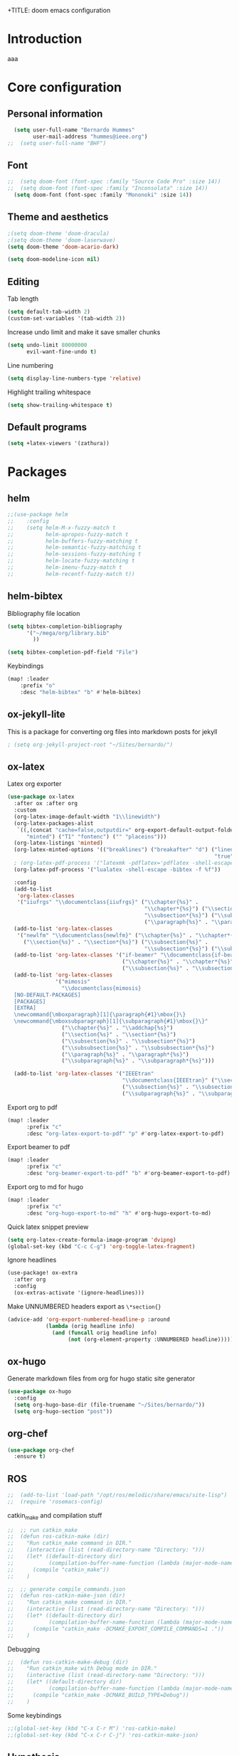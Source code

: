 +TITLE: doom emacs configuration
#+AUTHOR: Bernardo Hummes
#+EMAIL: hummes@ieee.org
#+LANGUAGE: en
#+STARTUP: inlineimages toc:2 show2levels

* Introduction
aaa
* Core configuration
** Personal information
#+begin_src emacs-lisp
  (setq user-full-name "Bernardo Hummes"
        user-mail-address "hummes@ieee.org")
;;  (setq user-full-name "BHF")
#+end_src

** Font
#+begin_src emacs-lisp
;;  (setq doom-font (font-spec :family "Source Code Pro" :size 14))
;;  (setq doom-font (font-spec :family "Inconsolata" :size 14))
  (setq doom-font (font-spec :family "Mononoki" :size 14))
#+end_src

** Theme and aesthetics
#+begin_src emacs-lisp
  ;(setq doom-theme 'doom-dracula)
  ;(setq doom-theme 'doom-laserwave)
  (setq doom-theme 'doom-acario-dark)
#+end_src

#+begin_src emacs-lisp
(setq doom-modeline-icon nil)
#+end_src

** Editing
Tab length
#+begin_src emacs-lisp
(setq default-tab-width 2)
(custom-set-variables '(tab-width 2))
#+end_src

Increase undo limit and make it save smaller chunks
#+begin_src emacs-lisp
(setq undo-limit 80000000
      evil-want-fine-undo t)
#+end_src

Line numbering
#+begin_src emacs-lisp
(setq display-line-numbers-type 'relative)
#+end_src

Highlight trailing whitespace
#+begin_src emacs-lisp
(setq show-trailing-whitespace t)
#+end_src

** Default programs
#+begin_src emacs-lisp
(setq +latex-viewers '(zathura))
#+end_src

* Packages
** helm
#+begin_src emacs-lisp
;;(use-package helm
;;    :config
;;    (setq helm-M-x-fuzzy-match t
;;          helm-apropos-fuzzy-match t
;;          helm-buffers-fuzzy-matching t
;;          helm-semantic-fuzzy-matching t
;;          helm-sessions-fuzzy-matching t
;;          helm-locate-fuzzy-matching t
;;          helm-imenu-fuzzy-match t
;;          helm-recentf-fuzzy-match t))
#+end_src

** helm-bibtex
Bibliography file location
#+begin_src emacs-lisp
  (setq bibtex-completion-bibliography
        '("~/mega/org/library.bib"
          ))

  (setq bibtex-completion-pdf-field "File")
#+end_src

Keybindings
#+begin_src emacs-lisp
  (map! :leader
      :prefix "o"
      :desc "helm-bibtex" "b" #'helm-bibtex)
#+end_src

** ox-jekyll-lite
This is a package for converting org files into markdown posts for jekyll
#+begin_src emacs-lisp
; (setq org-jekyll-project-root "~/Sites/bernardo/")
#+end_src

** ox-latex
Latex org exporter
#+begin_src emacs-lisp
(use-package ox-latex
  :after ox :after org
  :custom
  (org-latex-image-default-width "1\\linewidth")
  (org-latex-packages-alist
   `((,(concat "cache=false,outputdir=" org-export-default-output-folder)
      "minted") ("T1" "fontenc") ("" "placeins")))
  (org-latex-listings 'minted)
  (org-latex-minted-options '(("breaklines") ("breakafter" "d") ("linenos"
                                                                 "true") ("xleftmargin" "\\parindent")))
  ; (org-latex-pdf-process '("latexmk -pdflatex='pdflatex -shell-escape -interaction nonstopmode' -pdf -bibtex -f %f"))
  (org-latex-pdf-process '("lualatex -shell-escape -bibtex -f %f"))

  :config
  (add-to-list
   'org-latex-classes
   '("iiufrgs" "\\documentclass{iiufrgs}" ("\\chapter{%s}" .
                                           "\\chapter*{%s}") ("\\section{%s}" . "\\section*{%s}") ("\\subsection{%s}" .
                                           "\\subsection*{%s}") ("\\subsubsection{%s}" . "\\subsubsection*{%s}")
                                           ("\\paragraph{%s}" . "\\paragraph*{%s}")))
  (add-to-list 'org-latex-classes
   '("newlfm" "\\documentclass{newlfm}" ("\\chapter{%s}" . "\\chapter*{%s}")
     ("\\section{%s}" . "\\section*{%s}") ("\\subsection{%s}" .
                                           "\\subsection*{%s}") ("\\subsubsection{%s}" . "\\subsubsection*{%s}")))
  (add-to-list 'org-latex-classes '("if-beamer" "\\documentclass{if-beamer}"
                                    ("\\chapter{%s}" . "\\chapter*{%s}") ("\\section{%s}" . "\\section*{%s}")
                                    ("\\subsection{%s}" . "\\subsection*{%s}") ("\\subsubsection{%s}" . "\\subsubsection*{%s}")))
  (add-to-list 'org-latex-classes
               '("mimosis"
                 "\\documentclass{mimosis}
  [NO-DEFAULT-PACKAGES]
  [PACKAGES]
  [EXTRA]
  \newcommand{\mboxparagraph}[1]{\paragraph{#1}\mbox{}\}
  \newcommand{\mboxsubparagraph}[1]{\subparagraph{#1}\mbox{}\}"
                 ("\\chapter{%s}" . "\\addchap{%s}")
                 ("\\section{%s}" . "\\section*{%s}")
                 ("\\subsection{%s}" . "\\subsection*{%s}")
                 ("\\subsubsection{%s}" . "\\subsubsection*{%s}")
                 ("\\paragraph{%s}" . "\\paragraph*{%s}")
                 ("\\subparagraph{%s}" . "\\subparagraph*{%s}")))

  (add-to-list 'org-latex-classes '("IEEEtran"
                                    "\\documentclass{IEEEtran}" ("\\section{%s}" . "\\section*{%s}")
                                    ("\\subsection{%s}" . "\\subsection*{%s}") ("\\subsubsection{%s}" . "\\subsubsection*{%s}") ("\\paragraph{%s}" . "\\paragraph*{%s}")
                                    ("\\subparagraph{%s}" . "\\subparagraph*{%s}"))))
#+end_src

Export org to pdf
#+begin_src emacs-lisp
  (map! :leader
        :prefix "c"
        :desc "org-latex-export-to-pdf" "p" #'org-latex-export-to-pdf)
#+end_src

Export beamer to pdf
#+begin_src emacs-lisp
  (map! :leader
        :prefix "c"
        :desc "org-beamer-export-to-pdf" "b" #'org-beamer-export-to-pdf)
#+end_src

Export org to md for hugo
#+begin_src emacs-lisp
  (map! :leader
        :prefix "c"
        :desc "org-hugo-export-to-md" "h" #'org-hugo-export-to-md)
#+end_src

Quick latex snippet preview
#+begin_src emacs-lisp
  (setq org-latex-create-formula-image-program 'dvipng)
  (global-set-key (kbd "C-c C-g") 'org-toggle-latex-fragment)
#+end_src

Ignore headlines
#+begin_src emacs-lisp
  (use-package! ox-extra
    :after org
    :config
    (ox-extras-activate '(ignore-headlines)))
#+end_src

Make UNNUMBERED headers export as =\*section{}=
#+begin_src emacs-lisp
(advice-add 'org-export-numbered-headline-p :around
            (lambda (orig headline info)
              (and (funcall orig headline info)
                   (not (org-element-property :UNNUMBERED headline)))))
#+end_src
** ox-hugo
Generate markdown files from org for hugo static site generator

#+begin_src emacs-lisp
(use-package ox-hugo
  :config
  (setq org-hugo-base-dir (file-truename "~/Sites/bernardo/"))
  (setq org-hugo-section "post"))
#+end_src
** org-chef

#+begin_src emacs-lisp
(use-package org-chef
  :ensure t)
#+end_src

** ROS
#+begin_src emacs-lisp
;;  (add-to-list 'load-path "/opt/ros/melodic/share/emacs/site-lisp")
;;  (require 'rosemacs-config)
#+end_src

catkin_make and compilation stuff
#+begin_src emacs-lisp
;;  ;; run catkin_make
;;  (defun ros-catkin-make (dir)
;;    "Run catkin_make command in DIR."
;;    (interactive (list (read-directory-name "Directory: ")))
;;    (let* ((default-directory dir)
;;           (compilation-buffer-name-function (lambda (major-mode-name) "*catkin_make*")))
;;      (compile "catkin_make"))
;;    )
#+end_src

#+begin_src emacs-lisp
;;  ;; generate compile_commands.json
;;  (defun ros-catkin-make-json (dir)
;;    "Run catkin_make command in DIR."
;;    (interactive (list (read-directory-name "Directory: ")))
;;    (let* ((default-directory dir)
;;           (compilation-buffer-name-function (lambda (major-mode-name) "*catkin_make*")))
;;      (compile "catkin_make -DCMAKE_EXPORT_COMPILE_COMMANDS=1 ."))
;;    )
#+end_src

Debugging
#+begin_src emacs-lisp
;;  (defun ros-catkin-make-debug (dir)
;;    "Run catkin_make with Debug mode in DIR."
;;    (interactive (list (read-directory-name "Directory: ")))
;;    (let* ((default-directory dir)
;;           (compilation-buffer-name-function (lambda (major-mode-name) "*catkin_make*")))
;;      (compile "catkin_make -DCMAKE_BUILD_TYPE=Debug"))
;;    )
#+end_src

Some keybindings
#+begin_src emacs-lisp
;;(global-set-key (kbd "C-x C-r M") 'ros-catkin-make)
;;(global-set-key (kbd "C-x C-r C-j") 'ros-catkin-make-json)
#+end_src

** Hypothesis
Set user variables
#+begin_src emacs-lisp
  (setq hypothesis-username "birromer")
  (setq hypothesis-token "6879-kTl5hR8KRzyVYL5u78DzJdD0Rt0wx0EIpcPHQdmW2y0")
#+end_src

Set file where to import the data, synced inside org-roam
#+begin_src emacs-lisp
  (setq hypothesis-archive "~/mega/org/roam/20211109230343-hypothesis_archive.org")
#+end_src

** esup
Having problems with startup time, gotta trim
#+begin_src emacs-lisp
;;  (use-package esup
;;    ;; To use MELPA Stable use ":pin melpa-stable",
;;    :pin melpa)
#+end_src

#+begin_src emacs-lisp
;;  (use-package benchmark-init
;;    :config
;;    ;; To disable collection of benchmark data after init is done.
;;    (add-hook 'after-init-hook 'benchmark-init/deactivate))
#+end_src
** spell-fu
#+begin_src emacs-lisp
; (use-package spell-fu
;   :config
;   (add-hook 'spell-fu-mode-hook
;     (lambda ()
;      (spell-fu-dictionary-add (spell-fu-get-ispell-dictionary "en"))
;      (spell-fu-dictionary-add (spell-fu-get-ispell-dictionary "fr"))
;      (spell-fu-dictionary-add (spell-fu-get-ispell-dictionary "pt"))))
#+end_src

* File modes
** Org
*** Base directory
#+begin_src emacs-lisp
  (setq org-directory "~/mega/org/")
#+end_src

*** Aesthetics
#+begin_src emacs-lisp
  (setq org-startup-folded t)
  (setq org-startup-indented t)
  (setq org-fontify-done-headline t)
  (setq org-fontify-todo-headline t)
  (setq org-src-fontify-natively t)
#+end_src

*** Structure templates
#+begin_src emacs-lisp
(use-package org-tempo
  :config
  (add-to-list 'org-structure-template-alist '("th" . "theorem"))
  (add-to-list 'org-structure-template-alist '("de" . "definition"))
  (add-to-list 'org-structure-template-alist '("re" . "remark"))
  (add-to-list 'org-structure-template-alist '("pr" . "proof"))
  (add-to-list 'org-structure-template-alist '("le" . "lemma"))
  (add-to-list 'org-structure-template-alist '("pro" . "proposition"))
)
#+end_src

*** org-bullets
#+begin_src emacs-lisp
  (use-package org-bullets
    :config
    (add-hook 'org-mode-hook (lambda () (org-bullets-mode 1))))
#+end_src

#+begin_src emacs-lisp
  (use-package org-superstar  ;; improved bullets
    :config
    (add-hook 'org-mode-hook (lambda () (org-superstar-mode 1))))
#+end_src

*** org-fancy-priorities
#+begin_src emacs-lisp
(use-package org-fancy-priorities
  :hook
  (org-mode . org-fancy-priorities-mode)
  :config
  (setq org-fancy-priorities-list '("+" "+" "+")))
#+end_src

*** org-capture
#+begin_src emacs-lisp
;(setq org-capture-templates
;      '(("n" "Notes" entry
;         (file "~/mega/org/notes/inbox.org") "* %^{Description} %^g\n Added: %U\n%?")
;        ))

#+end_src

Populates only the EXPORT_FILE_NAME property in the inserted heading.
(with-eval-after-load 'org-capture
#+begin_src emacs-lisp
  (use-package org-fancy-priorities
    :config
  (defun org-hugo-new-subtree-post-capture-template ()
    (let* ((title (read-from-minibuffer "Post Title: ")) ;Prompt to enter the post title
           (fname (org-hugo-slug title)))
      (mapconcat #'identity
                 `(
                   ,(concat "* TODO " title)
                   ":PROPERTIES:"
                   ,(concat ":EXPORT_FILE_NAME: " fname)
                   ":END:"
                   "%?\n")          ;Place the cursor here finally
                 "\n")))

  (add-to-list 'org-capture-templates
               '("h"
                 "Hugo post"
                 entry
                 ;; It is assumed that below file is present in `org-directory'
                 ;; and that it has a "Blog Ideas" heading. It can even be a
                 ;; symlink pointing to the actual location of all-posts.org!
;                 (file+olp "all-posts.org" "Capture")
                 (file "all-posts.org")
                 (function org-hugo-new-subtree-post-capture-template))))
#+end_src

*** org-todo
TODO options
#+begin_src emacs-lisp
(after! org
    (setq org-todo-keywords '((sequence "TODO(t)" "OPEN(o)" "STARTED(s)" "WAIT(w)" "HOLD(h)" "IDEA(i)" "|" "CLOSED(c)" "DONE(d)" "KILLED(k)")
                              (sequence "[ ](T)" "[-](S)" "[?](W)" "|" "[x](D)"))
  ))
#+end_src

TODO faces
#+begin_src emacs-lisp
(setq org-todo-keyword-faces
    (quote (("TODO" :foreground "red" :weight bold)
            ("OPEN" :foreground "blue" :weight bold)
            ("STARTED" :foreground "blue" :weight bold)
            ("WAIT" :foreground "orange" :weight bold)
            ("HOLD" :foreground "orange" :weight bold)
            ("IDEA" :foreground "orange" :weight bold)
            ("DONE" :foreground "forest green" :weight bold)
            ("CLOSED" :foreground "forest green" :weight bold)
            ("KILLED" :foreground "forest green" :weight bold))))

;;(setq-default org-export-with-todo-keywords nil)
#+end_src

*** org-agenda
Base agenda
#+begin_src emacs-lisp
(setq org-log-done t)
(setq org-agenda-file '("~/mega/org/todo.org"))
;; "~/mega/org/notes.org"
#+end_src

Priorities
#+begin_src emacs-lisp
(after! org
  (setq org-priority-faces '((65 :foreground "#e45649")
                             (66 :foreground "#da8548")
                             (67 :foreground "#0098dd"))))
#+end_src

Super agenda
#+begin_src emacs-lisp
(use-package! org-super-agenda
  :commands (org-super-agenda-mode))
(after! org-agenda
  (org-super-agenda-mode))

(setq org-agenda-skip-scheduled-if-done t
      org-agenda-skip-deadline-if-done t
      org-agenda-include-deadlines t
      org-agenda-block-separator nil
      org-agenda-tags-column 100 ;; from testing this seems to be a good value
      org-agenda-compact-blocks t)
(setq org-agenda-files "~/mega/org/todo.org")
;;                       "~/mega/org/roam/")
;;                       "~/mega/org/")
;(setq org-agenda-custom-commands
;      '(("o" "Overview"
;         ((agenda "" ((org-agenda-span 'day)
;                      (org-super-agenda-groups
;                       '((:name "Today"
;                          :time-grid t
;                          :date today
;                          :todo "TODAY"
;                          :scheduled today
;                          :order 1)))))
;          (alltodo "" ((org-agenda-overriding-header "")
;                       (org-super-agenda-groups
;                        '((:name "Next to do"
;                           :todo "NEXT"
;                           :order 1)
;                          (:name "Important"
;                           :tag "Important"
;                           :priority "A"
;                           :order 1)
;                          (:name "Due Today"
;                           :deadline today
;                           :order 2)
;                          (:name "Due Soon"
;                           :deadline future
;                           :order 8)
;                          (:name "Overdue"
;                           :deadline past
;                           :face error
;                           :order 7)
;                          (:name "Work"
;                           :tag  "Work"
;                           :order 3)
;                          (:name "Dissertation"
;                           :tag "Dissertation"
;                           :order 7)
;                          (:name "Emacs"
;                           :tag "Emacs"
;                           :order 13)
;                          (:name "Projects"
;                           :tag "Project"
;                           :order 14)
;                          (:name "Essay 1"
;                           :tag "Essay1"
;                           :order 2)
;                          (:name "Reading List"
;                           :tag "Read"
;                           :order 8)
;                          (:name "Work In Progress"
;                           :tag "WIP"
;                           :order 5)
;                          (:name "Blog"
;                           :tag "Blog"
;                           :order 12)
;                          (:name "Essay 2"
;                           :tag "Essay2"
;                           :order 3)
;                          (:name "Trivial"
;                           :priority<= "E"
;                           :tag ("Trivial" "Unimportant")
;                           :todo ("SOMEDAY" )
;                           :order 90)
;                          (:discard (:tag ("Chore" "Routine" "Daily")))))))))))
#+end_src

*** org-journal
Change format of the dates and folder
#+begin_src emacs-lisp
  (use-package org-journal
    :bind
    ("C-c n j" . org-journal-new-entry)
    :custom
    (org-journal-dir "~/mega/org/roam/daily/")
    (org-journal-time-prefix "* ")
    (org-journal-date-prefix "#+TITLE: ")
    (org-journal-file-format "%Y-%m-%d.org")
    (org-journal-date-format "%A, %d %m %Y"))
  (setq org-journal-enable-agenda-integration t)
#+end_src

*** org-ref
#+begin_src emacs-lisp
(use-package! org-ref
  :after org
  :ensure t
  :preface
  (defconst birromer/user-org-ref-path
    (expand-file-name "~/mega/org/"))
  :init
  (with-eval-after-load 'ox
    (defun my/org-ref-process-buffer--html (backend)
      (when (org-export-derived-backend-p backend 'html)
        (org-ref-process-buffer 'html)))
    (add-to-list 'org-export-before-parsing-hook #'my/org-ref-process-buffer--html))

    :custom
    (org-ref-bibliography-notes "~/mega/org/notes.org")
    (org-ref-default-bibliography '("~/mega/org/library.bib"))
    (reftex-default-bibliography '("~/mega/org/library.bib"))
    (org-ref-completion-library 'org-ref-cite-insert-helm)
    (org-ref-insert-cite-function 'org-ref-cite-insert-helm)
    (org-ref-insert-label-function 'org-ref-cite-insert-helm)
    (org-ref-insert-ref-function 'org-ref-cite-insert-helm)
    (org-ref-show-broken-links nil)
    (org-ref-notes-directory birromer/user-org-ref-path)

    :general
    (:states '(normal visual)
     :keymaps 'org-mode-map
     :prefix "m"
     "m c" 'org-ref-cite-hydra/body)
    :config
    (require 'doi-utils)
    )

  (map! :leader
        :prefix "i"
        :desc "insert citation link" "l" #'org-ref-insert-link)
#+end_src

#+begin_src emacs-lisp
  (setq org-ref-insert-link-function 'org-ref-insert-link-hydra/body
        org-ref-insert-cite-function 'org-ref-cite-insert-helm
        org-ref-insert-label-function 'org-ref-insert-label-link
        org-ref-insert-ref-function 'org-ref-insert-ref-link
        org-ref-cite-onclick-function (lambda (_) (org-ref-citation-hydra/body)))

  (setq org-src-fontify-natively t
        org-confirm-babel-evaluate nil
        org-src-preserve-identation t)


  (setq bibtex-completion-bibliography '("~/mega/org/library.bib")
 ;       bibtex-completion-library-path '("~/Dropbox/emacs/bibliography/bibtex-pdfs/")
        bibtex-completion-pdf-field "File"
        bibtex-completion-notes-path "~/mega/org/notes.org"
        bibtex-completion-notes-template-multiple-files "* ${author-or-editor}, ${title}, ${journal}, (${year}) :${=type=}: \n\nSee [[cite:&${=key=}]]\n"

        bibtex-completion-additional-search-fields '(keywords)
        bibtex-completion-display-formats
          '((article       . "${=has-pdf=:1}${=has-note=:1} ${year:4} ${author:36} ${title:*} ${journal:40}")
            (inbook        . "${=has-pdf=:1}${=has-note=:1} ${year:4} ${author:36} ${title:*} Chapter ${chapter:32}")
            (incollection  . "${=has-pdf=:1}${=has-note=:1} ${year:4} ${author:36} ${title:*} ${booktitle:40}")
            (inproceedings . "${=has-pdf=:1}${=has-note=:1} ${year:4} ${author:36} ${title:*} ${booktitle:40}")
            (t             . "${=has-pdf=:1}${=has-note=:1} ${year:4} ${author:36} ${title:*}"))
       bibtex-completion-pdf-open-function
       (lambda (fpath)
         (call-process "open" nil 0 nil fpath)))

#+end_src

*** toc-org
#+begin_src emacs-lisp
(use-package! toc-org
  :defer t
  :hook
  (org-mode-hook . toc-org-mode))
#+end_src
*** ob-sagemath
#+begin_src emacs-lisp
;;(use-package! ob-sagemath
;;  :after org
;;  :custom
;;  ;; Ob-sagemath supports only evaluating with a session.
;;  (setq org-babel-default-header-args:sage '((:session . t)
;;                                             (:results . "output")))
;;
;;  ;; C-c c for asynchronous evaluating (only for SageMath code blocks).
;;  (with-eval-after-load "org"
;;    (define-key org-mode-map (kbd "C-c c") 'ob-sagemath-execute-async))
;;
;;  ;; Do not confirm before evaluation
;;  (setq org-confirm-babel-evaluate nil)
;;
;;  ;; Do not evaluate code blocks when exporting.
;;  (setq org-export-babel-evaluate nil)
;;
;;  ;; Show images when opening a file.
;;  (setq org-startup-with-inline-images t)
;;
;;  ;; Show images after evaluating code blocks.
;;  (add-hook 'org-babel-after-execute-hook 'org-display-inline-images)
#+end_src

*** org-roam
Base directory
#+begin_src emacs-lisp
  (setq org-roam-directory "~/mega/org/roam/")
  (setq org-roam-completion-everywhere t)
;  (setq find-file-visit-truename t)
#+end_src

Keybindings and templates
#+begin_src emacs-lisp
  (after! org-roam
      (map! :leader
          :prefix "n"
          :desc "org-roam" "l" #'org-roam
          :desc "org-roam-node-insert" "i" #'org-roam-node-insert
          :desc "org-roam-node-find" "f" #'org-roam-node-find
          :desc "org-roam-buffer-toggle" "b" #'org-roam-buffer-toggle
          :desc "org-roam-graph" "g" #'org-roam-graph
          :desc "org-roam-capture-today" "N" #'org-roam-dailies-capture-today
          :desc "org-roam-capture" "c" #'org-roam-capture)
      (setq org-roam-list-files-commands '(find fd fdfind rg))
      (setq org-roam-mode-sections
       (list #'org-roam-backlinks-section
             #'org-roam-reflinks-section
             #'org-roam-unlinked-references-section
            ))
      (setq org-roam-capture-templates
      '(("a" "(add) personal note" plain
         "%?"
         :if-new (file+head "main/${slug}.org"
                            "#+title: ${title}\n
,* COMMENT Metadata
- date created :: %t
- tags ::
- related :: \n
,* Setup :ignore:
,#+startup: nofold
,#+latex_class: article
,#+LATEX_CLASS_OPTIONS: [a4paper, 12pt, english, leqno, hidelinks]
,#+setupfile: ../org.setup\n
,* Notes\n
,* COMMENT TODO\n\n
,* Bibliography :ignore:
[[bibliographystyle:ieeetr]]
[[bibliography:~/mega/org/roam/library.bib]]")
         :immediate-finish t
         :unnarrowed t)
        ("n" "phd note" plain
         "%?"
         :if-new (file+head "notes/${slug}.org"
                            "#+title: ${title}\n
,* COMMENT Metadata
- date created :: %t
- tags ::
- related :: \n
,* Setup :ignore:
,#+startup: nofold
,#+latex_class: article
,#+LATEX_CLASS_OPTIONS: [a4paper, 12pt, english, leqno, hidelinks]
,#+options: broken-links:auto
,#+setupfile: ../org.setup\n
,* Notes\n
,* COMMENT TODO\n\n
,* Bibliography :ignore:
[[bibliographystyle:ieeetr]]
[[bibliography:~/mega/org/roam/library.bib]]")
         :immediate-finish t
         :unnarrowed t)
        ("h" "human" plain "%?"
         :if-new
         (file+head "main/${title}.org"
                    "#+title: ${title}\n#+startup: nofold\n\n* metadata :ignore:\n- date created :: %t\n- tags :: [[id:32ac744b-c312-435e-9406-55fb38aa9085][person]]\n\n* Information\nPhone:\nEmail:\nAddress:\nOccupation:\nBirthday:\nHow did we meet: \n\n* Notes ")
         :immediate-finish t
         :unnarrowed t)
        ("m" "meeting" plain "%?"
         :if-new
         (file+head "notes/meeting_%<%Y_%m_%d>_with_${slug}.org"
                    "
,#+filetags: meeting\n
,#+title:Meeting %<%A, %d %B %Y> with ${title}
,#+topic: \n
,#+startup: nofold\n#+date: %t\n\n* metadata :ignore:\n- tags :: [[id:26b5de5d-2806-4b7d-b7d3-b785c231f137][meeting]] \n- attendees :: \n\n* Agenda \n 1. \n\n* Notes\n")
         :immediate-finish t
         :unnarrowed t)
        ("r" "recipe" plain
         "%?"
         :if-new (file+head "recipes/${slug}.org"
                            "#+title: ${title}\n
,* COMMENT Metadata
- date created :: %t
- tags :: [[id:0a0955ea-16a0-4014-be78-6c77a7956c58][recipe]]
- ingredients ::
,#+filetags: recipe\n
,* Setup :ignore:
,#+startup: nofold
,#+options: toc:nil H:2 tags:nil broken-links:auto title:nil
,#+latex_class: book
,#+latex_class_options: [twosides, 12pt]
,#+latex_header: \\usepackage[utf8]{inputenc}
,#+latex_header: \\usepackage[T1]{fontenc}
,#+latex_header: \\usepackage[]{../files/tex/cuisine}\n
,* Contents :ignore:
,** Overview :ignore:\n
\\recette{${title}}
\\preptime{20 min}
\\cooktime{20 min}
\\baketime{210\\textdegree C, 45 min}
\\cooltime{ 20 min}
\\people{6}
\\robot{}\n
,** Ingredients :ignore:\n
,#+latex: \\begin{recipe}{
,#+begin_src latex
\\unit[1.5]{kg} & ingredient 1 \\\\
\\unit[1]{l}    & ingredient 2
,#+end_src\n
,** Instructions :ignore:\n
,#+latex: }{
,#+begin_src latex
\\item step 1
\\item step 2
,#+end_src
,#+latex: }\\end{recipe}\n
,** Extra :ignore:\n
\\info{information about the recipe, something to take care of.}
\\photo{~/mega/org/roam/files/img/poset_cat_ex.jpg}")
         :immediate-finish t
         :unnarrowed t)
        ("p" "hugo post" plain "%?"
         :if-new
         (file+head "post/${title}.org" "#+title: ${title}\n#+filetags: :article:\n")
         :immediate-finish t
         :unnarrowed t)))
      )
#+end_src


Dailies
#+begin_src emacs-lisp
  (setq org-roam-dailies-directory "~/mega/org/roam/daily/")
#+end_src

Completion
#+begin_src emacs-lisp
  (require 'company-org-roam)
  (use-package company-org-roam
    :when (featurep! :completion company)
    :after org-roam :config
    (set-company-backend! 'org-mode '(company-org-roam company-yasnippet company-dabbrev)))
#+end_src

Note searching
#+begin_src emacs-lisp
  (use-package deft
    :after org
    :bind
    ("C-c n d" . deft)
    :custom
    (deft-recursive t)
    (deft-use-filter-string-for-filename t)
    (deft-default-extension "org")
    (deft-directory "~/mega/org/roam/"))
#+end_src


Bibtex integration
#+begin_src emacs-lisp
  (use-package! org-roam-bibtex
    :load-path "~/mega/org/roam/library.bib"
    :hook (org-roam-mode . org-roam-bibtex-mode)
    :bind (:map org-mode-map
           (("C-c n a" . orb-note-actions))))
  (setq orb-templates
        '(("r" "ref" plain (function org-roam-capture--get-point) ""
           :file-name "${citekey}"
           :head "#+TITLE: ${citekey}: ${title}\n#+ROAM_KEY: ${ref}\n"
           :unnarrowed t)))
  (setq orb-preformat-keywords '(("citekey" . "=key=") "title" "url" "file" "author-or-editor" "keywords"))

  (setq orb-templates
        '(("n" "ref+noter" plain (function org-roam-capture--get-point)
           ""
           :file-name "reference/${slug}"
           :head "#+TITLE: ${citekey}: ${title}\n#+ROAM_KEY: ${ref}\n#+ROAM_TAGS:

  - tags ::
  - keywords :: ${keywords}
  \* ${title}
  :PROPERTIES:
  :Custom_ID: ${citekey}
  :URL: ${url}
  :AUTHOR: ${author-or-editor}
  :NOTER_DOCUMENT: %(orb-process-file-field \"${citekey}\")
  :NOTER_PAGE:
  :END:")))
#+end_src

*** org-roam-ui
Ok apparently I can have a nice interface for visualizing the graph

#+begin_src emacs-lisp
(use-package! websocket
    :after org-roam)

(use-package! org-roam-ui
    :after org-roam
    :hook (after-init . org-roam-ui-mode)
    :config
    (setq org-roam-ui-sync-theme t
          org-roam-ui-follow t
          org-roam-ui-update-on-save t
          org-roam-ui-open-on-start t))
#+end_src

** Markdown
#+begin_src emacs-lisp
;;  (add-hook 'before-save-hook 'time-stamp)
#+end_src

** YAML
#+begin_src emacs-lisp
(add-to-list 'auto-mode-alist '("\\.yml$" . yaml-mode))
(add-to-list 'auto-mode-alist '("\\.yaml$" . yaml-mode))
#+end_src

** LaTeX
** C++
** C
** Rust
** Python
Disable flycheck with pylint
#+begin_src emacs-lisp
(setq-default flycheck-disable-checkers '(python-pylint))
#+end_src

